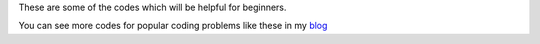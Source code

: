 These are some of the codes which will be helpful for beginners.

You can see more codes for popular coding problems like these in my `blog <http://godlytalias.blogspot.com>`_
